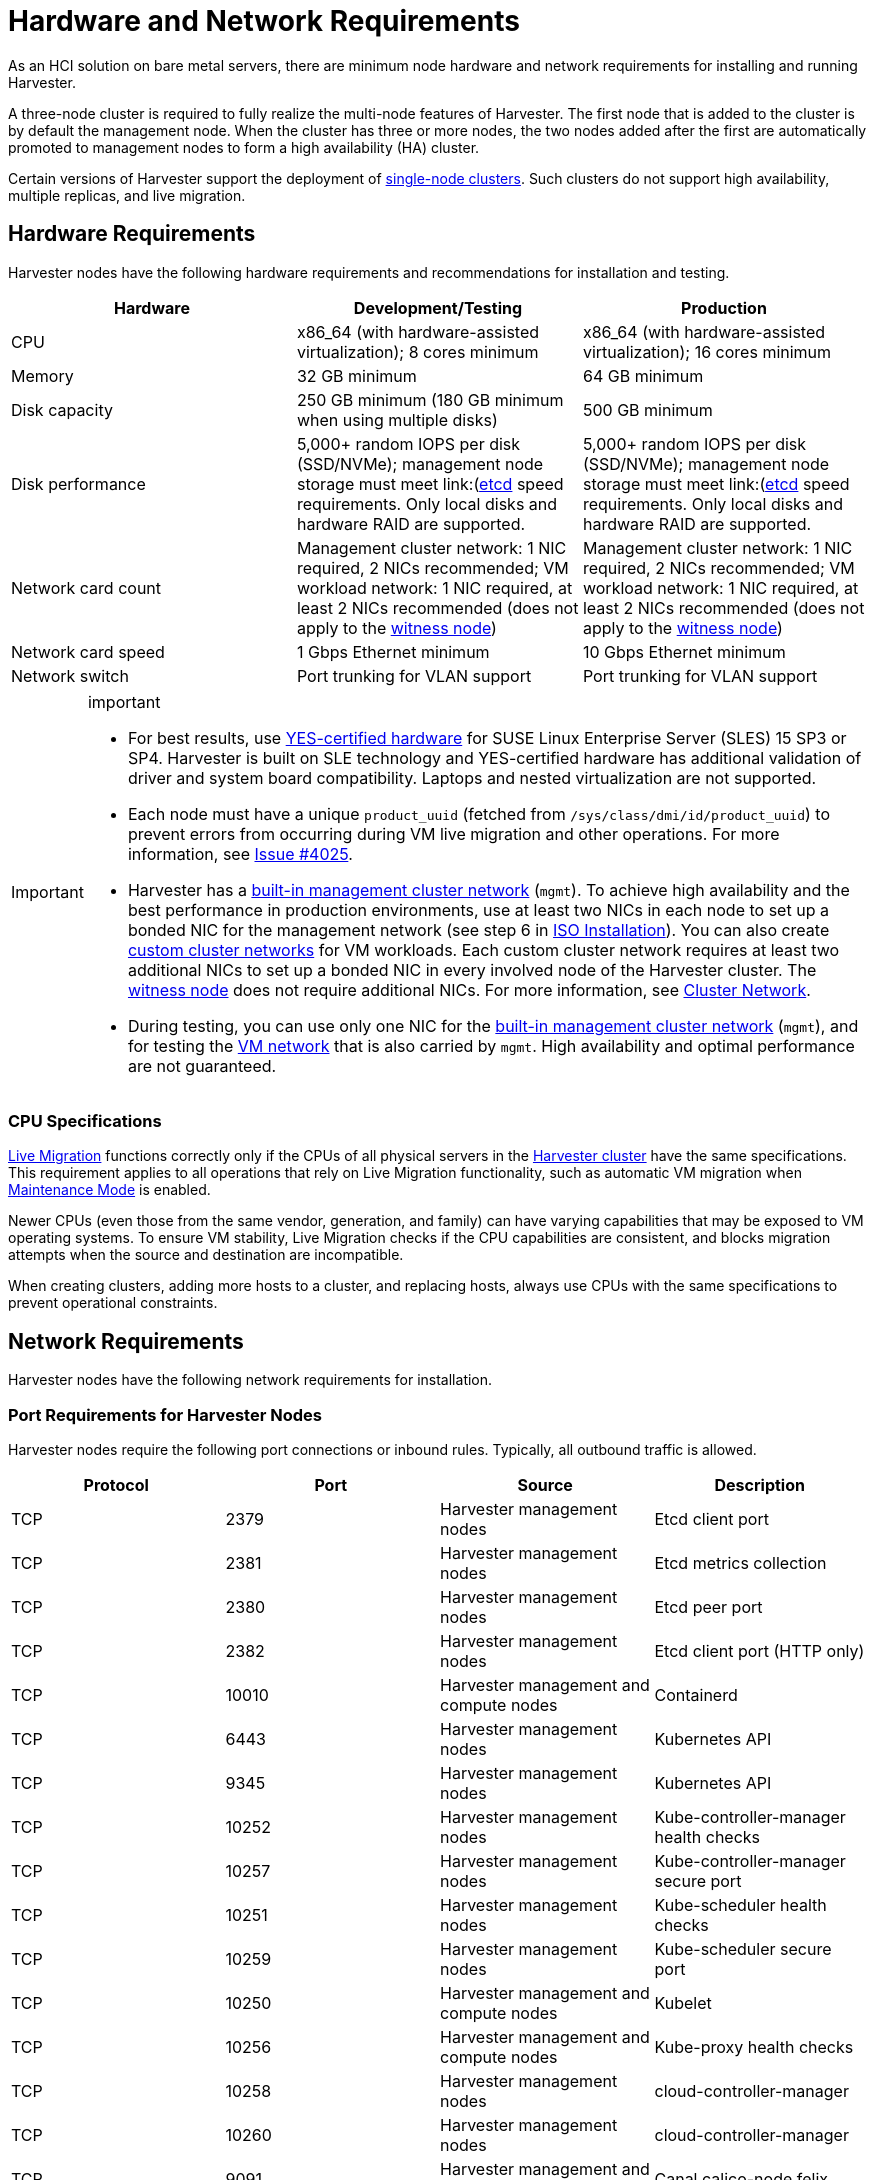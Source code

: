 = Hardware and Network Requirements

As an HCI solution on bare metal servers, there are minimum node hardware and network requirements for installing and running Harvester.

A three-node cluster is required to fully realize the multi-node features of Harvester. The first node that is added to the cluster is by default the management node. When the cluster has three or more nodes, the two nodes added after the first are automatically promoted to management nodes to form a high availability (HA) cluster.

Certain versions of Harvester support the deployment of https://docs.harvesterhci.io/v1.3/advanced/singlenodeclusters[single-node clusters]. Such clusters do not support high availability, multiple replicas, and live migration.

== Hardware Requirements

Harvester nodes have the following hardware requirements and recommendations for installation and testing.

|===
| Hardware | Development/Testing | Production

| CPU
| x86_64 (with hardware-assisted virtualization); 8 cores minimum
| x86_64 (with hardware-assisted virtualization); 16 cores minimum

| Memory
| 32 GB minimum
| 64 GB minimum

| Disk capacity
| 250 GB minimum (180 GB minimum when using multiple disks)
| 500 GB minimum

| Disk performance
| 5,000+ random IOPS per disk (SSD/NVMe); management node storage must meet link:(https://www.suse.com/support/kb/doc/?id=000020100)[etcd] speed requirements. Only local disks and hardware RAID are supported.
| 5,000+ random IOPS per disk (SSD/NVMe); management node storage must meet link:(https://www.suse.com/support/kb/doc/?id=000020100)[etcd] speed requirements. Only local disks and hardware RAID are supported.

| Network card count
| Management cluster network: 1 NIC required, 2 NICs recommended; VM workload network: 1 NIC required, at least 2 NICs recommended (does not apply to the xref:../hosts/witness-node.adoc[witness node])
| Management cluster network: 1 NIC required, 2 NICs recommended; VM workload network: 1 NIC required, at least 2 NICs recommended (does not apply to the xref:../hosts/witness-node.adoc[witness node])

| Network card speed
| 1 Gbps Ethernet minimum
| 10 Gbps Ethernet minimum

| Network switch
| Port trunking for VLAN support
| Port trunking for VLAN support
|===

[IMPORTANT]
.important
====

* For best results, use https://www.suse.com/partners/ihv/yes/[YES-certified hardware] for SUSE Linux Enterprise Server (SLES) 15 SP3 or SP4. Harvester is built on SLE technology and YES-certified hardware has additional validation of driver and system board compatibility. Laptops and nested virtualization are not supported.
* Each node must have a unique `product_uuid` (fetched from `/sys/class/dmi/id/product_uuid`) to prevent errors from occurring during VM live migration and other operations. For more information, see https://github.com/harvester/harvester/issues/4025[Issue #4025].
* Harvester has a xref:../networking/cluster-network.adoc#_built_in_cluster_network[built-in management cluster network] (`mgmt`). To achieve high availability and the best performance in production environments, use at least two NICs in each node to set up a bonded NIC for the management network (see step 6 in xref:../installation-setup/methods/iso-install.adoc#_installation_steps[ISO Installation]). You can also create xref:../networking/cluster-network.adoc#_custom_cluster_network[custom cluster networks] for VM workloads. Each custom cluster network requires at least two additional NICs to set up a bonded NIC in every involved node of the Harvester cluster. The xref:../hosts/witness-node.adoc[witness node] does not require additional NICs. For more information, see xref:../networking/cluster-network.adoc#_concepts[Cluster Network].
* During testing, you can use only one NIC for the xref:../networking/cluster-network.adoc#_built_in_cluster_network[built-in management cluster network] (`mgmt`), and for testing the xref:../networking/vm-network.adoc#_create_a_vm_network[VM network] that is also carried by `mgmt`. High availability and optimal performance are not guaranteed.
====


=== CPU Specifications

xref:../virtual-machines/live-migration.adoc[Live Migration] functions correctly only if the CPUs of all physical servers in the xref:../introduction/glossary.adoc#_harvester_cluster[Harvester cluster] have the same specifications. This requirement applies to all operations that rely on Live Migration functionality, such as automatic VM migration when xref:../hosts/hosts.adoc#_node_maintenance[Maintenance Mode] is enabled.

Newer CPUs (even those from the same vendor, generation, and family) can have varying capabilities that may be exposed to VM operating systems. To ensure VM stability, Live Migration checks if the CPU capabilities are consistent, and blocks migration attempts when the source and destination are incompatible.

When creating clusters, adding more hosts to a cluster, and replacing hosts, always use CPUs with the same specifications to prevent operational constraints.

== Network Requirements

Harvester nodes have the following network requirements for installation.

=== Port Requirements for Harvester Nodes

Harvester nodes require the following port connections or inbound rules. Typically, all outbound traffic is allowed.

|===
| Protocol | Port | Source | Description

| TCP
| 2379
| Harvester management nodes
| Etcd client port

| TCP
| 2381
| Harvester management nodes
| Etcd metrics collection

| TCP
| 2380
| Harvester management nodes
| Etcd peer port

| TCP
| 2382
| Harvester management nodes
| Etcd client port (HTTP only)

| TCP
| 10010
| Harvester management and compute nodes
| Containerd

| TCP
| 6443
| Harvester management nodes
| Kubernetes API

| TCP
| 9345
| Harvester management nodes
| Kubernetes API

| TCP
| 10252
| Harvester management nodes
| Kube-controller-manager health checks

| TCP
| 10257
| Harvester management nodes
| Kube-controller-manager secure port

| TCP
| 10251
| Harvester management nodes
| Kube-scheduler health checks

| TCP
| 10259
| Harvester management nodes
| Kube-scheduler secure port

| TCP
| 10250
| Harvester management and compute nodes
| Kubelet

| TCP
| 10256
| Harvester management and compute nodes
| Kube-proxy health checks

| TCP
| 10258
| Harvester management nodes
| cloud-controller-manager

| TCP
| 10260
| Harvester management nodes
| cloud-controller-manager

| TCP
| 9091
| Harvester management and compute nodes
| Canal calico-node felix

| TCP
| 9099
| Harvester management and compute nodes
| Canal CNI health checks

| UDP
| 8472
| Harvester management and compute nodes
| Canal CNI with VxLAN

| TCP
| 2112
| Harvester management nodes
| Kube-vip

| TCP
| 6444
| Harvester management and compute nodes
| RKE2 agent

| TCP
| 10246/10247/10248/10249
| Harvester management and compute nodes
| Nginx worker process

| TCP
| 8181
| Harvester management and compute nodes
| Nginx-ingress-controller

| TCP
| 8444
| Harvester management and compute nodes
| Nginx-ingress-controller

| TCP
| 10245
| Harvester management and compute nodes
| Nginx-ingress-controller

| TCP
| 80
| Harvester management and compute nodes
| Nginx

| TCP
| 9796
| Harvester management and compute nodes
| Node-exporter

| TCP
| 30000-32767
| Harvester management and compute nodes
| NodePort port range

| TCP
| 22
| Harvester management and compute nodes
| sshd

| UDP
| 68
| Harvester management and compute nodes
| Wicked

| TCP
| 3260
| Harvester management and compute nodes
| iscsid
|===

=== Port Requirements for Integrating Harvester with Rancher

If you want to xref:../integrations/rancher/rancher-integration.adoc[integrate Harvester with Rancher], you need to make sure that all Harvester nodes can connect to TCP port *443* of the Rancher load balancer.

When provisioning VMs with Kubernetes clusters from Rancher into Harvester, you need to be able to connect to TCP port *443* of the Rancher load balancer. Otherwise, the cluster won't be manageable by Rancher. For more information, refer to https://ranchermanager.docs.rancher.com/v2.7/reference-guides/rancher-manager-architecture/communicating-with-downstream-user-clusters[Rancher Architecture].

=== Port Requirements for K3s or RKE/RKE2 Clusters

For the port requirements for guest clusters deployed inside Harvester VMs, refer to the following links:

* https://rancher.com/docs/k3s/latest/en/installation/installation-requirements/#networking[K3s Networking]
* https://rancher.com/docs/rke/latest/en/os/#ports[RKE Ports]
* https://docs.rke2.io/install/requirements#networking[RKE2 Networking]
